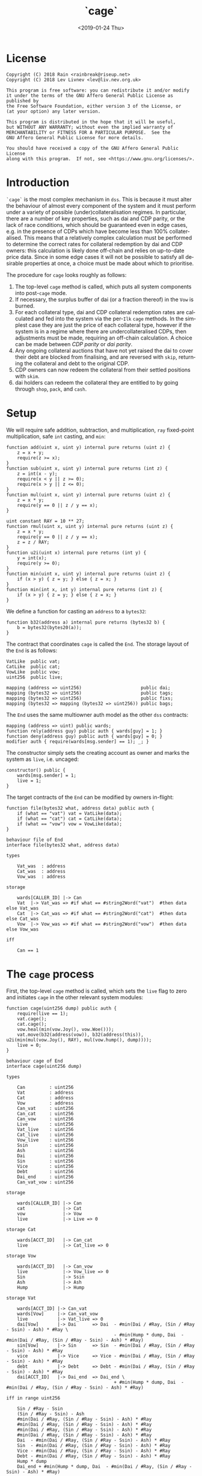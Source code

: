 #+TITLE: `cage`
#+DATE: <2019-01-24 Thu>
#+AUTHOR:
#+OPTIONS: ':nil *:t -:t ::t <:t H:4 \n:nil ^:t arch:headline
#+OPTIONS: author:t c:nil creator:comment d:(not "LOGBOOK") date:t
#+OPTIONS: e:t email:nil f:t inline:t num:nil p:nil pri:nil stat:t
#+OPTIONS: tags:t tasks:t tex:t timestamp:t toc:nil todo:t |:t
#+OPTIONS: html-postamble:nil tex:mathjax
#+DESCRIPTION:
#+EXCLUDE_TAGS: noexport
#+KEYWORDS:
#+LANGUAGE: en
#+SELECT_TAGS: export
#+PROPERTY: header-args :results output :exports both :noweb strip-export :tangle no :mkdirp yes
#+HTML_HEAD_EXTRA: <link rel="stylesheet" type="text/css" href="./body.css"/>
#+HTML_HEAD_EXTRA: <link rel="stylesheet" type="text/css" href="./theme.css"/>
#+HTML_HEAD_EXTRA: <script>window.MathJax || document.write('<script type="text/x-mathjax-config">MathJax.Hub.Config({"HTML-CSS":{imageFont:null}});<\/script><script src="/home/lev/src/MathJax/MathJax.js?config=TeX-AMS_HTML-full"><\/script>')</script>

#+OPTIONS:
# Local Variables:
# org-confirm-babel-evaluate: nil
# org-babel-exp-code-template: "#+BEGIN_SRC %lang%switches%flags\n%body\n#+END_SRC"
# End:

#+NAME: solidity-skeleton
#+BEGIN_SRC sol :tangle "src/cage.sol" :exports none
  /// cage.sol -- global settlement engine

  // <<license>>

  pragma solidity >=0.5.0;
  pragma experimental ABIEncoderV2;

  contract VatLike {
      struct Ilk {
          uint256 rate;
          uint256 Art;
          uint256 spot;
          uint256 line;
          uint256 dust;
      }
      struct Urn {
          uint256 ink;
          uint256 art;
      }
      function sin(bytes32) public view returns (uint);
      function dai(bytes32 lad) public returns (uint256);
      function ilks(bytes32 ilk) public returns (Ilk memory);
      function urns(bytes32 ilk, bytes32 urn) public returns (Urn memory);
      function move(bytes32 src, bytes32 dst, int256 rad) public;
      function flux(bytes32 ilk, bytes32 src, bytes32 dst, int256 rad) public;
      function tune(bytes32 i, bytes32 u, bytes32 v, bytes32 w, int256 dink, int256 dart) public;
      function grab(bytes32 i, bytes32 u, bytes32 v, bytes32 w, int256 dink, int256 dart) public;
      function heal(bytes32 u, bytes32 v, int256 rad) public;
      function cage() public;
  }
  contract CatLike {
      struct Ilk {
          address flip;  // Liquidator
          uint256 chop;  // Liquidation Penalty   [ray]
          uint256 lump;  // Liquidation Quantity  [wad]
      }
      function ilks(bytes32) public returns (Ilk memory);
      function cage() public;
  }
  contract VowLike {
      function Joy() public returns (uint256);
      function Woe() public returns (uint256);
      function hump() public returns (uint256);
      function heal(uint256 wad) public;
  }
  contract Flippy {
      struct Bid {
          uint256 bid;
          uint256 lot;
          address guy;
          uint48  tic;
          uint48  end;
          bytes32 urn;
          address gal;
          uint256 tab;
      }
      function cage() public;
      function bids(uint id) public view returns (Bid memory);
      function yank(uint id) public;
  }
  contract GemLike {
      function push(bytes32,uint256) public;
  }

  contract End {

      // --- Auth ---
      <<auth>>

      // --- Data ---
      <<data>>

      // --- Init ---
      <<init>>

      // --- Helpers ---
      <<helper>>

      // --- Math ---
      <<math>>

      // --- Administration ---
      <<file>>

      // --- Settlement ---
      <<cage>>

      <<cage-ilk>>

      <<skip>>

      <<skim>>

      <<free>>

      <<shop>>

      <<pack>>

      <<cash>>

      <<vent>>
  }
#+END_SRC

#+NAME: act-skeleton
#+BEGIN_SRC act :tangle "act/cage.act" :exports none
   // <<license>>

   <<act-file>>

   <<act-cage>>

   <<act-cage-ilk>>

   <<act-skip>>

   <<act-skim>>

   <<act-free>>

   <<act-shop>>

   <<act-pack>>

   <<act-cash>>

   <<act-vent>>
#+END_SRC

* License
#+NAME: license
#+BEGIN_SRC fundamental
  Copyright (C) 2018 Rain <rainbreak@riseup.net>
  Copyright (C) 2018 Lev Livnev <lev@liv.nev.org.uk>

  This program is free software: you can redistribute it and/or modify
  it under the terms of the GNU Affero General Public License as published by
  the Free Software Foundation, either version 3 of the License, or
  (at your option) any later version.

  This program is distributed in the hope that it will be useful,
  but WITHOUT ANY WARRANTY; without even the implied warranty of
  MERCHANTABILITY or FITNESS FOR A PARTICULAR PURPOSE.  See the
  GNU Affero General Public License for more details.

  You should have received a copy of the GNU Affero General Public License
  along with this program.  If not, see <https://www.gnu.org/licenses/>.
#+END_SRC


* Introduction
=`cage`= is the most complex mechanism in =dss=. This is because it must alter the behaviour of almost every component of the system and it must perform under a variety of possible (under)collateralisation regimes. In particular, there are a number of key properties, such as dai and CDP parity, or the lack of race conditions, which should be guaranteed even in edge cases, e.g. in the presence of CDPs which have become less than 100% collateralised. This means that a relatively complex calculation must be performed to determine the correct rates for collateral redemption by dai and CDP owners: this calculation is likely done off-chain and relies on up-to-date price data. Since in some edge cases it will not be possible to satisfy all desirable properties at once, a choice must be made about which to prioritise.

The procedure for =cage= looks roughly as follows:
1. The top-level =cage= method is called, which puts all system components into post-=cage= mode.
2. If necessary, the surplus buffer of dai (or a fraction thereof) in the =Vow= is burned.
3. For each collateral type, dai and CDP collateral redemption rates are calculated and fed into the system via the per-=Ilk= =cage= methods. In the simplest case they are just the price of each collateral type, however if the system is in a regime where there are undercollateralised CDPs, then adjustments must be made, requiring an off-chain calculation. A choice can be made between /CDP parity/ or /dai parity/.
4. Any ongoing collateral auctions that have not yet raised the dai to cover their debt are blocked from finalising, and are reversed with =skip=, returning the collateral and debt to the original CDP.
5. CDP owners can now redeem the collateral from their settled positions with =skim=.
6. dai holders can redeem the collateral they are entitled to by going through =shop=, =pack=, and =cash=.

* Setup
We will require safe addition, subtraction, and multiplication, =ray= fixed-point multiplication, safe =int= casting, and =min=:
#+NAME: math
#+BEGIN_SRC sol
  function add(uint x, uint y) internal pure returns (uint z) {
      z = x + y;
      require(z >= x);
  }
  function sub(uint x, uint y) internal pure returns (int z) {
      z = int(x - y);
      require(x < y || z >= 0);
      require(x > y || z <= 0);
  }
  function mul(uint x, uint y) internal pure returns (uint z) {
      z = x * y;
      require(y == 0 || z / y == x);
  }

  uint constant RAY = 10 ** 27;
  function rmul(uint x, uint y) internal pure returns (uint z) {
      z = x * y;
      require(y == 0 || z / y == x);
      z = z / RAY;
  }
  function u2i(uint x) internal pure returns (int y) {
      y = int(x);
      require(y >= 0);
  }
  function min(uint x, uint y) internal pure returns (uint z) {
      if (x > y) { z = y; } else { z = x; }
  }
  function min(int x, int y) internal pure returns (int z) {
      if (x > y) { z = y; } else { z = x; }
  }
#+END_SRC

We define a function for casting an =address= to a =bytes32=:
#+NAME: helper
#+BEGIN_SRC sol
  function b32(address a) internal pure returns (bytes32 b) {
      b = bytes32(bytes20(a));
  }
#+END_SRC

The contract that coordinates =cage= is called the =End=. The storage layout of the =End= is as follows:
#+NAME: data
#+BEGIN_SRC sol
  VatLike  public vat;
  CatLike  public cat;
  VowLike  public vow;
  uint256  public live;

  mapping (address => uint256)                      public dai;
  mapping (bytes32 => uint256)                      public tags;
  mapping (bytes32 => uint256)                      public fixs;
  mapping (bytes32 => mapping (bytes32 => uint256)) public bags;
#+END_SRC

The =End= uses the same multiowner auth model as the other =dss= contracts:

#+NAME: auth
#+BEGIN_SRC sol
  mapping (address => uint) public wards;
  function rely(address guy) public auth { wards[guy] = 1; }
  function deny(address guy) public auth { wards[guy] = 0; }
  modifier auth { require(wards[msg.sender] == 1); _; }
#+END_SRC

The constructor simply sets the creating account as owner and marks the system as =live=, i.e. uncaged:
#+NAME: init
#+BEGIN_SRC sol
  constructor() public {
      wards[msg.sender] = 1;
      live = 1;
  }
#+END_SRC

The target contracts of the =End= can be modified by owners in-flight:

#+NAME: file
#+BEGIN_SRC sol
  function file(bytes32 what, address data) public auth {
      if (what == "vat") vat = VatLike(data);
      if (what == "cat") cat = CatLike(data);
      if (what == "vow") vow = VowLike(data);
  }
#+END_SRC

#+NAME: act-file
#+BEGIN_SRC act
  behaviour file of End
  interface file(bytes32 what, address data)

  types

      Vat_was  : address
      Cat_was  : address
      Vow_was  : address

  storage

      wards[CALLER_ID] |-> Can
      Vat  |-> Vat_was => #if what == #string2Word("vat")  #then data else Vat_was
      Cat  |-> Cat_was => #if what == #string2Word("cat")  #then data else Cat_was
      Vow  |-> Vow_was => #if what == #string2Word("vow")  #then data else Vow_was

  iff

      Can == 1
#+END_SRC

* The =cage= process
First, the top-level =cage= method is called, which sets the =live= flag to zero and initiates =cage= in the other relevant system modules:

#+NAME: cage
#+BEGIN_SRC sol
  function cage(uint256 dump) public auth {
      require(live == 1);
      vat.cage();
      cat.cage();
      vow.heal(min(vow.Joy(), vow.Woe()));
      vat.move(b32(address(vow)), b32(address(this)), u2i(min(mul(vow.Joy(), RAY), mul(vow.hump(), dump))));
      live = 0;
  }
#+END_SRC

#+NAME: act-cage
#+BEGIN_SRC act
  behaviour cage of End
  interface cage(uint256 dump)

  types

      Can         : uint256
      Vat         : address
      Cat         : address
      Vow         : address
      Can_vat     : uint256
      Can_cat     : uint256
      Can_vow     : uint256
      Live        : uint256
      Vat_live    : uint256
      Cat_live    : uint256
      Vow_live    : uint256
      Ssin        : uint256
      Ash         : uint256
      Dai         : uint256
      Sin         : uint256
      Vice        : uint256
      Debt        : uint256
      Dai_end     : uint256
      Can_vat_vow : uint256

  storage

      wards[CALLER_ID] |-> Can
      cat              |-> Cat
      vow              |-> Vow
      live             |-> Live => 0

  storage Cat

      wards[ACCT_ID]   |-> Can_cat
      live             |-> Cat_live => 0

  storage Vow

      wards[ACCT_ID]   |-> Can_vow
      live             |-> Vow_live => 0
      Sin              |-> Ssin
      Ash              |-> Ash
      Hump             |-> Hump

  storage Vat

      wards[ACCT_ID] |-> Can_vat
      wards[Vow]     |-> Can_vat_vow
      live           |-> Vat_live => 0
      dai[Vow]       |-> Dai      => Dai  - #min(Dai / #Ray, (Sin / #Ray - Ssin) - Ash) * #Ray \
                                          - #min(Hump * dump, Dai  - #min(Dai / #Ray, (Sin / #Ray - Ssin) - Ash) * #Ray)
      sin[Vow]       |-> Sin      => Sin  - #min(Dai / #Ray, (Sin / #Ray - Ssin) - Ash) * #Ray
      vice           |-> Vice     => Vice - #min(Dai / #Ray, (Sin / #Ray - Ssin) - Ash) * #Ray
      debt           |-> Debt     => Debt - #min(Dai / #Ray, (Sin / #Ray - Ssin) - Ash) * #Ray
      dai[ACCT_ID]   |-> Dai_end  => Dai_end \
                                          + #min(Hump * dump, Dai  - #min(Dai / #Ray, (Sin / #Ray - Ssin) - Ash) * #Ray)

  iff in range uint256

      Sin / #Ray - Ssin
      (Sin / #Ray - Ssin) - Ash
      #min(Dai / #Ray, (Sin / #Ray - Ssin) - Ash) * #Ray
      #min(Dai / #Ray, (Sin / #Ray - Ssin) - Ash) * #Ray
      #min(Dai / #Ray, (Sin / #Ray - Ssin) - Ash) * #Ray
      #min(Dai / #Ray, (Sin / #Ray - Ssin) - Ash) * #Ray
      Dai  - #min(Dai / #Ray, (Sin / #Ray - Ssin) - Ash) * #Ray
      Sin  - #min(Dai / #Ray, (Sin / #Ray - Ssin) - Ash) * #Ray
      Vice - #min(Dai / #Ray, (Sin / #Ray - Ssin) - Ash) * #Ray
      Debt - #min(Dai / #Ray, (Sin / #Ray - Ssin) - Ash) * #Ray
      Hump * dump
      Dai_end + #min(Hump * dump, Dai  - #min(Dai / #Ray, (Sin / #Ray - Ssin) - Ash) * #Ray)

  iff

      Live        == 1
      Can         == 1
      Can_vat     == 1
      Can_cat     == 1
      Can_vow     == 1
      Can_vat_vow == 1
#+END_SRC

The /=hump= burn ratio/, here called =dump=, is a parameter that determines what fraction of the =Vow='s dai buffer is to be burned: =0= if none of it, and =WAD= if all of it.

Next, the per-=Ilk= =cage= method is called, supplying two rates, called =tag= and =fix=, once for each collateral type.

#+NAME: cage-ilk
#+BEGIN_SRC sol
  function cage(bytes32 ilk, uint256 tag, uint256 fix) public auth {
      require(live == 0);
      tags[ilk] = tag;
      fixs[ilk] = fix;
      Flippy(cat.ilks(ilk).flip).cage();
  }
#+END_SRC

#+NAME: act-cage-ilk
#+BEGIN_SRC act
  behaviour cage-ilk of End
  interface cage(bytes32 ilk, uint256 tag, uint256 fix)

  types

      Can  : uint256
      Live : uint256
      Cat  : address CatLike
      Flip : address Flippy

  storage

      wards[CALLER_ID] |-> Can
      live             |-> Live
      tags[ilk]        |-> _ => tag
      fixs[ilk]        |-> _ => fix

  storage Cat

      ilks[ilk].flip   |-> Flip

  storage Flip

      wards[CALLER_ID] |-> Can_flip
      live             |-> Flip_live => 0

  iff

      Can      == 1
      Live     == 0
      Can_flip == 1
#+END_SRC

At this point, any outstanding `Flip` auctions that have not yet raised their target amount of dai can be cancelled ("yanked") by calling the public method =skip(uint id)=. When an auction is yanked, the collateral and debt are assigned back to the original CDP, which will then be settled as if it had not yet been liquidated, and the highest bidder is refunded their dai. Auctions that have already raised their target amount of dai are allowed to proceed as normal and can receive further =dent= bids.

#+NAME: skip
#+BEGIN_SRC sol
  function skip(bytes32 ilk, uint256 id) public {
      require(live == 0);

      address flip = cat.ilks(ilk).flip;
      Flippy.Bid memory bid = Flippy(flip).bids(id);

      VatLike.Ilk memory i = vat.ilks(ilk);
      uint256 dink = rmul(bid.lot, RAY);
      uint256 dart = mul(bid.tab, RAY) / i.rate;

      Flippy(flip).yank(id);

      vat.heal(b32(address(vow)), b32(address(vow)), min(0, sub(vat.sin(b32(address(vow))), mul(i.rate, dart))));
      vat.grab(ilk, bid.urn, b32(address(this)), b32(address(vow)), int(dink), int(dart));
  }
#+END_SRC

#+NAME: act-skip
#+BEGIN_SRC act

#+END_SRC

For the purposes of the upcoming calculation, we will assume that all
yankable auctions have been yanked. In particular by the /adjusted dai supply/, denoted by \( {\tt debt}^\prime \), we will mean the predicted value of the total dai supply once all outstanding auctions have finalised, which requires no further assumptions since all auctions remaining at this point have raised their target amounts of dai. In other words, we can assume without any loss of generality that no collateral auctions will finish in deficit.

** Interlude: the =fix= computation

The =fix= represents the quantity of =gem= that a user will be able to redeem for one dai. We now describe the procedure by which it should be computed, presumably by an off-chain agent. In the following calculation, for notational simplicity, the appropriate operations for fixed point units are implicit, e.g. \( {\tt hump} \cdot {\tt dump} \) is the number of dai from the =hump= that will be burned, \( {\tt art_{iu}} \cdot {\tt rate_i} \) is the outstanding dai debt of CDP =u=, etc.

In this case, the total quantity of dai that must be redeemable through =End= is the adjusted dai supply \( {\tt debt}^\prime \) minus the amount from the =hump= that was burned during =Vow.cage(dump)=, i.e.:

\[
{\tt debt}^\prime - {\tt hump \cdot dump}
\]

The first priority is to ensure that there is no race condition. That is to say, that with the \( {\tt fix_i}\) and \({\tt tag_i} \) that we chosen, every dai holder will be able to redeem the same quantity of =gem=, regardless of when they interact with the =End=, i.e.:

\[
\sum_u {\tt war_{iu}} = {\tt fix_i} \cdot ({\tt debt}^\prime - {\tt hump \cdot dump })
\]

We shall call this the /no-race property/. Setting \( {\tt war_{iu}} \) to be \( \mathrm{min}({\tt ink_{iu}}, {\tt art_{iu}} \cdot {\tt rate_i} \cdot {\tt tag_i }) \), where \( {\tt tag_i} \) is some /CDP settlement rate/, to be determined, we can solve for \( {\tt fix_i } \):

\[
{\tt fix_i} = \frac{\sum_u \mathrm{min}({\tt ink_{iu}}, {\tt art_{iu}} \cdot {\tt rate_i} \cdot {\tt tag_i })}{{\tt debt}^\prime - {\tt hump \cdot dump }}
\]

Another desirable feature is for all =gem= redeemable for one dai to be worth one dollar:

\[
\sum_i {\tt fix_i} \cdot p_{{\tt i}} = 1
\]

We call this the /dai parity property/. Similarly, it is desirable for CDPs to be settled at the market value of their collateral, i.e. that:

\[
{\tt tag_i } = \frac{1}{p_i}
\]

We call this the /CDP parity property/.

**** In the absence of undercollateralised positions

Consider the case where no CDPs are undercollateralised, i.e. that for all =u=, \( {\tt art_{iu}} \cdot {\tt rate_i} \geq {\tt ink_{iu}} \cdot p_{{\tt i}} \). Then we can satisfy all three constraints simultaneously simply by setting \( {\tt tag_i} = \frac{1}{p_{{\tt i}}} \):

\[
{\tt fix_i} = \frac{{\tt rate_i} \cdot {\tt tag_i } \cdot {\tt Art_i}}{{\tt debt}^\prime - {\tt hump \cdot dump }} = \frac{{\tt rate_i} \cdot {\tt Art_i}}{p_{{\tt i}}\cdot({\tt debt}^\prime - {\tt hump \cdot dump })}
\]

Writing \( {\tt pump} := \frac{{\tt debt}^\prime}{{\tt debt}^\prime - {\tt hump}\cdot{\tt dump}} \) for the /=hump= burn multiplier/:

\[
\sum_i {\tt fix_i} \cdot p_{{\tt i}} = \frac{\sum_i {\tt rate_i} \cdot {\tt Art_i}}{{\tt debt}^\prime - {\tt hump \cdot dump }} = \frac{{\tt debt}^\prime}{{\tt debt}^\prime - {\tt hump \cdot dump }} = {\tt pump}
\]

from which it is clear that we could use \( {\tt dump } = 0 \) and satisfy the no-race property and both parity properties.

**** In the presence of undercollateralised positions

***** Ensuring CDP parity:

Now if some CDPs had been undercollateralised, we would have had instead:

\begin{equation}
\label{eq:fixcdpparity}
{\tt fix_i} = \frac{\sum_u \mathrm{min}({\tt ink_{iu}}, \frac{{\tt art_{iu}} \cdot {\tt rate_i}}{p_{{\tt i}}})}{{\tt debt}^\prime - {\tt hump \cdot dump }} = \frac{{\tt Art_i} \cdot {\tt rate_i} - {\tt gap_i}}{p_{{\tt i}}({\tt debt}^\prime - {\tt hump \cdot dump })}
\end{equation}

and the value redeemable from one dai would be:

\begin{align*}
\sum_i {\tt fix_i} \cdot p_{{\tt i}} & = \frac{\sum_i {\tt Art_i} \cdot {\tt rate_i} - {\tt gap_i} }{{\tt debt}^\prime - {\tt hump \cdot dump }} \\
                                     & = \frac{{\tt debt} - {\tt Gap}}{{\tt debt}^\prime - {\tt hump \cdot dump }}
\end{align*}

where \( {\tt gap_i} := \sum_u \mathrm{max} (0, {\tt art_{iu}} \cdot {\tt rate_i} - p_{{\tt i}} \cdot {\tt ink_i}) \) and \( {\tt Gap} := \sum_i {\tt gap_i} \), are the per =Ilk= and global gross negative CDP equity, respectively. Thus, though we have ensured the no-race and CDP parity properties, we have not necessarily ensured dai parity. However, if =hump= is large enough relative to =Gap=, it may be possible to ensure that the above expression equals one, solely by increasing =dump=.

***** Ensuring dai parity:

We might also be able to set \( {\tt tag_i } \) and \( {\tt fix_i } \) so as to guarantee dai parity. We could start by postulating that for all \( {\tt i} \):

\begin{equation}
\label{eq:fixdaiparity}
{\tt fix_i} \cdot p_{{\tt i}} = \frac{{\tt Art_i} \cdot {\tt rate_i}}{{\tt debt}^\prime}
\end{equation}

which will ensure that \( \sum_i {\tt fix_i} \cdot p_{{\tt i}} = 1 \) due to the fundamental equation of dai.

It remains to choose the \( {\tt tag_i} \) such that losses from undercollateralised CDPs of =Ilk= =i= are socialised across all CDPs of the =Ilk=. This means that we will only be able to guarantee parity in the case that each =Ilk= is on aggregate not undercollateralised.

When socialising proportionally to debt, e have to solve the following for \( {\tt tag_i} \):

\begin{equation}
\label{eq:tagdaiparity-debt}
\frac{{\tt Art_i} \cdot {\tt rate_i}}{{\tt debt}^\prime} = p_{{\tt i}} \frac{\sum_u \mathrm{min}({\tt ink_{iu}}, {\tt art_{iu}} \cdot {\tt rate_i} \cdot {\tt tag_i })}{{\tt debt}^\prime - {\tt hump \cdot dump }}
\end{equation}

This is a linear optimisation problem without a closed-form solution, which can be solved numerically by linear complementarity methods. It is easy to see that a solution exists precisely when

\[
{\tt Art_i} \cdot {\tt rate_i} \leq {\tt Ink_i} \cdot p_{\tt i} \cdot {\tt pump}
\]

i.e. the =Ilk= as a whole is not undercollateralised (after adjusting for the =dump=). Note also that when there are no undercollateralised CDPs in the =Ilk= =i= and with \( {\tt dump = 0} \), equation \ref{eq:tagdaiparity-debt} can be solved with \( {\tt tag_i} = \frac{1}{p_{{\tt i}}} \), so this generalises our previous solution. Note that there is again a choice of how much of the =hump= to burn, where if more of the =hump= is burned then a smaller loss is imposed on CDP holders.

**** Summary of parity conditions
To summarise, when there are undercollateralised CDPs, the options are:
***** Ensure CDP parity:
set \( {\tt tag_i} = \frac{1}{p_i} \) and \( {\tt fix_i} \) according to formula \ref{eq:fixcdpparity}. It may still be possible to also ensure dai parity with =dump= if the =hump= is large enough.
***** Ensure DAI parity:
in both cases, set =dump = 1= and \( {\tt fix_i} \) according to formula \ref{eq:fixdaiparity}.
****** by socialising proportionally to debt
Set \( {\tt tag_i} \) according to formula \ref{eq:tagdaiparity-debt}.

There are two additional redistribution methods that are not considered here:
****** by socialising proportionally to equity
****** by socialising proportionally to collateral

**** In the presence of an undercollateralised =Ilk=

A different calculation is necessary if there is an =Ilk= which is undercollateralised in aggregate, i.e. has \( {\tt Art_i} \cdot {\tt rate_i} \lt {\tt gap_i} \), and parity is desired. In that case, it is necessary to set the \( {\tt fix_i} \) in such a way as to socialise the losses from the undercollateralised =Ilk= across other collateral types. TODO: This calculation is TBA.

** CDP Settlement
Once =tag_i= has been provided, individual CDPs can be processed with =skim=, settling the position at the price implied by =tag_i=. This method is public, and both CDP holders and dai holders are incentivised to call it: the former in order to withdraw their remaining collateral, and the latter in order to make collateral available for redemption.
#+NAME: skim
#+BEGIN_SRC sol
  function skim(bytes32 ilk, bytes32 urn) public {
      require(tags[ilk] != 0);

      VatLike.Ilk memory i = vat.ilks(ilk);
      VatLike.Urn memory u = vat.urns(ilk, urn);

      uint war = min(u.ink, rmul(rmul(u.art, i.rate), tags[ilk]));

      vat.grab(ilk, urn, b32(address(this)), b32(address(this)), -int(war), -int(u.art));
  }
#+END_SRC

#+NAME: act-skim
#+BEGIN_SRC act
  behaviour skim of End
  interface skim(bytes32 ilk, bytes32 urn)

  types

      Tag    : uint256
      Vat    : address
      Can    : uint256
      Rate   : uint256
      Ink_u  : uint256
      Art_u  : uint256
      Ink    : uint256
      Art    : uint256
      Gem    : uint256
      Sin    : uint256
      Vice   : uint256

  storage

      tags[ilk] |-> Tag
      vat       |-> Vat

  storage Vat

      wards[ACCT_ID]     |-> Can
      ilks[ilk].rate     |-> Rate
      urns[ilk][urn].ink |-> Ink_u => Ink_u - #min(Ink_u, #rmul(#rmul(Art_u, Rate), Tag))
      urns[ilk][urn].art |-> Art_u => 0
      ilks[ilk].Ink      |-> Ink   => Ink - #min(Ink_u, #rmul(#rmul(Art_u, Rate), Tag))
      ilks[ilk].Art      |-> Art   => Art - Art_u
      gem[ilk][ACCT_ID]  |-> Gem   => Gem + #min(Ink_u, #rmul(#rmul(Art_u, Rate), Tag))
      sin[ACCT_ID]       |-> Sin   => Sin - Rate * Art_u
      vice               |-> Vice  => Vice - Rate * Art_u

  iff in range uint256

      Ink_u * #rmul(#rmul(Art_u, Rate), Tag)
      #rmul(Art_u, Rate) * Tag
      Art_u * Rate
      Ink - #min(Ink_u, #rmul(#rmul(Art_u, Rate), Tag))
      Art - Art_u
      Gem + #min(Ink_u, #rmul(#rmul(Art_u, Rate), Tag))

  iff

      Can == 1
#+END_SRC

Since =frob= is now frozen, we also provide a method for CDP holder to remove their collateral from a settled =urn=, after =skim= has been called:

#+NAME: free
#+BEGIN_SRC sol
  function free(bytes32 ilk) public {
      // TODO: access to bytes
      VatLike.Urn memory u = vat.urns(ilk, b32(msg.sender));
      require(u.art == 0);
      vat.grab(ilk, b32(msg.sender), b32(msg.sender), b32(msg.sender), -int(u.ink), 0);
  }
#+END_SRC

#+NAME: act-free
#+BEGIN_SRC act
  behaviour free of End
  interface free(bytes32 ilk)

  types

      Vat : address
      Ink : uint256
      Art : uint256
      Gem : uint256

  storage

      vat |-> Vat

  storage Vat

      wards[ACCT_ID]           |-> Can
      urns[ilk][CALLER_ID].ink |-> Ink => 0
      urns[ilk][CALLER_ID].art |-> Art
      gem[ilk][CALLER_ID]      |-> Gem => Gem + Ink

  iff in range uint256

      Gem + Ink

  iff

      Can == 1
      Art == 0
#+END_SRC

** Redemption

A dai holder may exchange their =Vat= dai for =End= dai, which is a one-way process. At this point, the =sin= incurred by the =End= during =skim= is cancelled.

#+NAME: shop
#+BEGIN_SRC sol
  function shop(uint256 wad) public {
      vat.heal(b32(address(this)), b32(msg.sender), int(mul(wad, RAY)));
      dai[msg.sender] = add(dai[msg.sender], wad);
  }
#+END_SRC

#+NAME: act-shop
#+BEGIN_SRC act
  behaviour shop of End
  interface shop(uint256 wad)

  types

      Vat : address
      Sin : uint256

  storage

      vat            |-> Vat
      dai[CALLER_ID] |-> Dai => Dai + Wad

  storage Vat

      wards[ACCT_ID] |-> Can
      dai[CALLER_ID] |-> Rad  => 0
      sin[ACCT_ID]   |-> Sin  => Sin - wad * #Ray
      vice           |-> Vice => Vice - wad * #Ray
      debt           |-> Debt => Debt - wad * #Ray

  iff in range uint256

      Dai + wad * #Ray
      Sin - wad * #Ray

  iff

      Can == 1
#+END_SRC

For every =Ilk= that they wish to claim, the dai holder calls =pack=, receiving =bag= tokens (/backed asset guarantee tokens/) in the same quantity as the dai they are redeeming:

#+NAME: pack
#+BEGIN_SRC sol
  function pack(bytes32 ilk) public {
      require(bags[ilk][b32(msg.sender)] == 0);
      bags[ilk][b32(msg.sender)] = add(bags[ilk][b32(msg.sender)], dai[msg.sender]);
  }
#+END_SRC

#+NAME: act-pack
#+BEGIN_SRC act
  behaviour pack of End
  interface pack(bytes32 ilk)

  types

      Dai : uint256
      Nul : uint256

  storage

      dai[msg.sender]      |-> Dai
      bags[ilk][CALLER_ID] |-> Nul => Nul + Dai

  iff

      Nul == 0
#+END_SRC

Finally, they may withdraw every =gem= at a rate of \( {\tt fix_i} \) units for one dai, by calling =cash=.

#+NAME: cash
#+BEGIN_SRC sol
  function cash(bytes32 ilk) public {
      vat.flux(ilk, b32(address(this)), b32(msg.sender), int(rmul(bags[ilk][b32(msg.sender)], fixs[ilk])));
      bags[ilk][b32(msg.sender)]  = 0;
      dai[msg.sender]             = 0;
  }
#+END_SRC

#+NAME: act-cash
#+BEGIN_SRC act
  behaviour cash of End
  interface cash(bytes32 ilk)

  types

      Bag : uint256
      Dai : uint256

  storage

      vat                  |-> Vat
      bags[ilk][CALLER_ID] |-> Bag => 0
      dai[CALLER_ID]       |-> Dai => 0

  storage Vat

      wards[ACCT_ID]      |-> Can
      gem[ilk][ACCT_ID]   |-> Gem_end => Gem_end - #rmul(Bag, Fix)
      gem[ilk][CALLER_ID] |-> Gem_lad => Gem_lad + #rmul(Bag, Fix)

  iff in range uint256

      Bag * Fix
      Gem_end - #rmul(Bag, Fix)
      Gem_lad + #rmul(Bag, Fix)

  iff

      Can == 1
#+END_SRC

Irredeemable dai ends up in the =End= due to =dump=. =vent= is there to account for it:

#+NAME: vent
#+BEGIN_SRC sol
  function vent(uint256 rad) public {
      vat.heal(b32(address(this)), b32(address(this)), u2i(rad));
  }
#+END_SRC

#+NAME: act-vent
#+BEGIN_SRC act
  behaviour vent of End
  interface vent(uint256 rad)

  types

      Vat  : address VatLike
      Can  : uint256
      Dai  : uint256
      Sin  : uint256
      Debt : uint256
      Vice : uint256

  storage

      vat |-> Vat

  storage Vat

      Can[ACCT_ID] |-> Can
      dai[ACCT_ID] |-> Dai  => Dai  - rad
      sin[ACCT_ID] |-> Sin  => Sin  - rad
      debt         |-> Debt => Debt - rad
      vice         |-> Vice => Vice - rad

  iff

      Can == 1

  iff in range uint256

      Dai  - rad
      Sin  - rad
      Debt - rad
      Vice - rad
#+END_SRC

* Tests

#+NAME: solidity-test-skeleton
#+BEGIN_SRC sol :tangle "src/cage.t.sol" :exports none
  // cage.t.sol -- global settlement tests

  // <<license>>

  pragma solidity >=0.5.0;

  import "ds-test/test.sol";
  import "ds-token/token.sol";

  import {Vat}  from 'dss/vat.sol';
  import {Cat}  from 'dss/cat.sol';
  import {Vow}  from 'dss/vow.sol';
  import {Flipper} from 'dss/flip.sol';
  import {GemJoin} from 'dss/join.sol';
  import {GemMove, DaiMove} from 'dss/move.sol';
  import {End}  from './cage.sol';

  contract EndTest is DSTest {
      Vat   vat;
      End   end;
      Vow   vow;
      Cat   cat;

      DSToken gold;

      GemJoin gemA;
      GemMove gemM;
      DaiMove daiM;

      Flipper flip;

      bytes32 urn1;
      bytes32 urn2;

      <<test-helper>>

      <<test-setUp>>

      <<test-cage-basic>>

      <<test-cage-collateralised>>

      <<test-cage-undercollateralised-cdp-parity>>

      // <<test-cage-undercollateralised-dai-parity-collateral>>

      <<test-cage-undercollateralised-dai-parity-debt>>

      <<test-cage-skip>>
  }
#+END_SRC

** Setup

Some helper functions for the test contract:

#+NAME: test-helper
#+BEGIN_SRC sol
  uint constant WAD = 10 ** 18;
  uint constant RAY = 10 ** 27;

  function ray(uint wad) internal pure returns (uint) {
      return wad * 10 ** 9;
  }
  function rad(uint wad) internal pure returns (uint) {
      return wad * RAY;
  }
  function rmul(uint x, uint y) internal pure returns (uint z) {
      z = x * y;
      require(y == 0 || z / y == x);
      z = z / RAY;
  }
  function dai(bytes32 urn) internal view returns (uint) {
      return vat.dai(urn) / RAY;
  }
  function gem(bytes32 ilk, bytes32 urn) internal view returns (uint) {
      return vat.gem(ilk, urn);
  }
  function ink(bytes32 ilk, bytes32 urn) internal view returns (uint) {
      (uint ink_, uint art_) = vat.urns(ilk, urn); art_;
      return ink_;
  }
  function art(bytes32 ilk, bytes32 urn) internal view returns (uint) {
      (uint ink_, uint art_) = vat.urns(ilk, urn); ink_;
      return art_;
  }
#+END_SRC

We deploy the necessary components of the system for testing:

#+NAME: test-setUp
#+BEGIN_SRC sol
  function setUp() public {
      vat = new Vat();

      vow = new Vow();
      vow.file("vat", address(vat));
      vat.rely(address(vow));

      cat = new Cat(address(vat));
      cat.file("vow", address(vow));
      vat.rely(address(cat));
      vow.rely(address(cat));

      gemM = new GemMove(address(vat), "gold");
      vat.rely(address(gemM));
      daiM = new DaiMove(address(vat));
      vat.rely(address(daiM));

      gold = new DSToken("GEM");
      gold.mint(20 ether);

      vat.init("gold");
      gemA = new GemJoin(address(vat), "gold", address(gold));

      // 1 gold = 6 dai and liquidation ratio is 200%
      vat.file("gold", "spot",    ray(3 ether));
      vat.file("gold", "line", rad(1000 ether));
      vat.file("Line",         rad(1000 ether));

      gold.approve(address(gemA));
      gold.approve(address(vat));

      vat.rely(address(gemA));

      flip = new Flipper(address(daiM), address(gemM));
      cat.file("gold", "flip", address(flip));
      cat.file("gold", "chop", ray(1 ether));
      cat.file("gold", "lump", uint(15 ether));
      vat.rely(address(flip));
      daiM.hope(address(flip));

      end = new End();
      end.file("vat", address(vat));
      end.file("cat", address(cat));
      end.file("vow", address(vow));
      vat.rely(address(end));
      cat.rely(address(end));
      flip.rely(address(end));
  }
#+END_SRC

The first basic test ensures that =end.cage(hump)= is able to run and sets the liveness flags correctly:

#+NAME: test-cage-basic
#+BEGIN_SRC sol
  function test_cage_basic() public {
      assert(end.live() == 1);
      assert(vat.live() == 1);
      assert(cat.live() == 1);
      end.cage(0);
      assert(end.live() == 0);
      assert(vat.live() == 0);
      assert(cat.live() == 0);
  }
#+END_SRC

** Testing the case with no undercollateralised CDPs

The next test simulates a basic =cage= scenario with one CDP which is not undercollateralised. We follow the computations for \( {\tt tag } \) and \( {\tt fix } \) that were proposed earlier. With only one collateral type and no system debt, they simplify to:

\[
{\tt tag} = {\tt fix} = \frac{1}{p_i}
\]

We assume that the price of ="gold"= is now 5 dai, so \( {\tt tag} \) and \( {\tt fix} \) will both be \( \frac{1}{5} \).

#+NAME: test-cage-collateralised
#+BEGIN_SRC sol
  function test_cage_collateralised() public {
      // make a CDP:
      urn1 = bytes32(bytes20(address(this)));
      gemA.join(urn1, 10 ether);
      vat.frob("gold", urn1, urn1, urn1, 10 ether, 15 ether);
      // this urn has 0 gem, 10 ink, 15 tab, 15 dai

      // global checks:
      assertEq(vat.debt(), rad(15 ether));
      assertEq(vat.vice(), 0);

      // tag and fix computation
      uint hump = 0;
      uint tag = RAY / 5;
      uint fix = RAY / 5;
      end.cage(hump);
      end.cage("gold", tag, fix);
      end.skim("gold", urn1);

      // local checks:
      assertEq(art("gold", urn1), 0);
      assertEq(ink("gold", urn1), 7 ether);
      assertEq(vat.sin(bytes32(bytes20(address(end)))), rad(15 ether));

      // global checks:
      assertEq(vat.debt(), rad(15 ether));
      assertEq(vat.vice(), rad(15 ether));

      // CDP closing
      end.free("gold");
      assertEq(ink("gold", urn1), 0);
      assertEq(gem("gold", urn1), 7 ether);
      gemA.exit(urn1, address(this), 7 ether);

      // dai redemption
      end.shop(15 ether);

      // global checks:
      // no need for vent
      assertEq(vat.debt(), 0);
      assertEq(vat.vice(), 0);

      end.pack("gold");
      end.cash("gold");

      // local checks:
      assertEq(dai(urn1), 0);
      assertEq(gem("gold", urn1), 3 ether);
      gemA.exit(urn1, address(this), 3 ether);

      assertEq(gem("gold", bytes32(bytes20(address(end)))), 0);
      assertEq(gold.balanceOf(address(gemA)), 0);
  }
#+END_SRC

** Testing the case with CDP parity

We test the case where there are two CDPs, one of the CDP is undercollateralised, and we ensure CDP parity (at the expense of dai parity). Suppose the price of ="gold"= falls as low as 2 dai, then \( {\tt tag} \) is \( \frac{1}{2} \) while \( {\tt fix} \) is given by equation \ref{eq:fixcdpparity}:

\[
{\tt fix} = \frac{17}{36} = 0.472 \ldots
\]

#+NAME: test-cage-undercollateralised-cdp-parity
#+BEGIN_SRC sol
  function test_cage_undercollateralised_cdp_parity() public {
      // make a CDP:
      urn1 = bytes32(bytes20(address(this)));
      gemA.join(urn1, 10 ether);
      vat.frob("gold", urn1, urn1, urn1, 10 ether, 15 ether);
      // this urn has 0 gem, 10 ink, 15 tab, 15 dai

      // make a second CDP:
      urn2 = bytes32(uint256(bytes32(bytes20(address(this)))) + 1);
      gemA.join(urn2, 1 ether);
      vat.frob("gold", urn2, urn2, urn2, 1 ether, 3 ether);
      // this urn has 0 gem, 1 ink, 3 tab, 3 dai

      // global checks:
      assertEq(vat.debt(), rad(18 ether));
      assertEq(vat.vice(), 0);

      // tag and fix computation
      uint hump = 0;
      // CDP holders settled at price of 2
      uint tag = RAY / 2;
      // DAI holders get ~0.944
      uint fix = (17 * RAY) / 36;
      end.cage(hump);
      end.cage("gold", tag, fix);
      end.skim("gold", urn1);
      end.skim("gold", urn2);

      // local checks
      assertEq(art("gold", urn1), 0);
      assertEq(ink("gold", urn1), 2.5 ether);
      assertEq(art("gold", urn2), 0);
      assertEq(ink("gold", urn2), 0);
      assertEq(vat.sin(bytes32(bytes20(address(end)))), rad(18 ether));

      // global checks
      assertEq(vat.debt(), rad(18 ether));
      assertEq(vat.vice(), rad(18 ether));

      // CDP closing
      end.free("gold");
      assertEq(ink("gold", urn1), 0);
      assertEq(gem("gold", urn1), 2.5 ether);
      gemA.exit(urn1, address(this), 2.5 ether);

      // first dai redemption
      end.shop(15 ether);

      // global checks:
      assertEq(vat.debt(), rad(3 ether));
      assertEq(vat.vice(), rad(3 ether));

      end.pack("gold");
      end.cash("gold");

      // local checks:
      assertEq(dai(urn1), 0);
      assertEq(gem("gold", urn1), rmul(fix, 15 ether));
      gemA.exit(urn1, address(this), rmul(fix, 15 ether));

      // gather remaining dai into urn1
      daiM.move(urn2, urn1, 3 ether);
      // second dai redemption
      end.shop(3 ether);

      // global checks:
      assertEq(vat.debt(), 0);
      assertEq(vat.vice(), 0);

      end.pack("gold");
      end.cash("gold");

      // local checks:
      assertEq(dai(urn1), 0);
      assertEq(gem("gold", urn1), rmul(fix, 3 ether));
      gemA.exit(urn1, address(this), rmul(fix, 3 ether));

      // some dust remains in the End because of rounding:
      assertEq(gem("gold", bytes32(bytes20(address(end)))), 1);
      assertEq(gold.balanceOf(address(gemA)), 1);
  }
#+END_SRC

** Testing the case with dai parity

We now test the case when there are two CDPs, one of which is undercollateralised, but such that the =Ilk= as a whole is well collateralised.

*** socialising proportionally to debt

Here's a simple way we can compute the (exact) numerical solution using a bisection method:

#+BEGIN_SRC python :results output
  WAD = 10**18
  RAY = 10**27

  def rmul(x, y):
      return (x * y) // RAY

  def solve_by_bisection(f, toe, hat, tol=1, tries=1000):
      for _ in range(tries):
          cut = (toe + hat) // 2
          if f(cut) > tol:
              hat = cut
          elif f(cut) < -tol:
              toe = cut
          else:
              return cut

  Art  = 18 * WAD
  rate = RAY
  p    = 2

  inks = [10 * WAD, 1 * WAD]
  arts = [15 * WAD, 3 * WAD]

  f = lambda tag: p * sum([min(ink, rmul(rmul(art, rate), tag)) for ink, art in zip(inks, arts)]) - rmul(Art, rate)

  print(solve_by_bisection(f, 0, RAY))
#+END_SRC

#+RESULTS:
: 533333333333333333358631380

i.e. CDPs are settled at an implied price of \( 0.533\ldots^{-1} = 1.875 \), lower than the true price of \( 2.0 \).

#+NAME: test-cage-undercollateralised-dai-parity-debt
#+BEGIN_SRC sol
  function test_cage_undercollateralised_dai_parity_debt() public {
      // make a CDP:
      urn1 = bytes32(bytes20(address(this)));
      gemA.join(urn1, 10 ether);
      vat.frob("gold", urn1, urn1, urn1, 10 ether, 15 ether);
      // this urn has 0 gem, 10 ink, 15 tab, 15 dai

      // make a second CDP:
      urn2 = bytes32(uint256(bytes32(bytes20(address(this)))) + 1);
      gemA.join(urn2, 1 ether);
      vat.frob("gold", urn2, urn2, urn2, 1 ether, 3 ether);
      // this urn has 0 gem, 1 ink, 3 tab, 3 dai

      // global checks:
      assertEq(vat.debt(), rad(18 ether));
      assertEq(vat.vice(), 0);

      // tag and fix computation
      uint hump = 0;
      // CDP holders settled at price of 1.875
      uint tag = 533333333333333333358631380;
      // DAI holders get 1.0
      uint fix = RAY / 2;
      end.cage(hump);
      end.cage("gold", tag, fix);
      end.skim("gold", urn1);
      end.skim("gold", urn2);

      // local checks
      assertEq(art("gold", urn1), 0);
      assertEq(ink("gold", urn1), 2 ether);
      assertEq(art("gold", urn2), 0);
      assertEq(ink("gold", urn2), 0);
      assertEq(vat.sin(bytes32(bytes20(address(end)))), rad(18 ether));

      // global checks
      assertEq(vat.debt(), rad(18 ether));
      assertEq(vat.vice(), rad(18 ether));

      // CDP closing
      end.free("gold");
      assertEq(ink("gold", urn1), 0);
      assertEq(gem("gold", urn1), 2 ether);
      gemA.exit(urn1, address(this), 2 ether);

      // first dai redemption
      end.shop(15 ether);

      // global checks:
      assertEq(vat.debt(), rad(3 ether));
      assertEq(vat.vice(), rad(3 ether));

      end.pack("gold");
      end.cash("gold");

      // local checks:
      assertEq(dai(urn1), 0);
      assertEq(gem("gold", urn1), rmul(fix, 15 ether));
      gemA.exit(urn1, address(this), rmul(fix, 15 ether));

      // gather remaining dai into urn1
      daiM.move(urn2, urn1, 3 ether);
      // second dai redemption
      end.shop(3 ether);

      // global checks:
      assertEq(vat.debt(), 0);
      assertEq(vat.vice(), 0);

      end.pack("gold");
      end.cash("gold");

      // local checks:
      assertEq(dai(urn1), 0);
      assertEq(gem("gold", urn1), rmul(fix, 3 ether));
      gemA.exit(urn1, address(this), rmul(fix, 3 ether));

      assertEq(gem("gold", bytes32(bytes20(address(end)))), 0);
      // some dust remains in the adapter because of rounding:
      assertTrue(gold.balanceOf(address(gemA)) < 2);
  }
#+END_SRC

** Testing auction yanking

#+NAME: test-cage-skip
#+BEGIN_SRC sol
  function test_cage_skip() public {
      // make a CDP:
      urn1 = bytes32(bytes20(address(this)));
      gemA.join(urn1, 10 ether);
      vat.frob("gold", urn1, urn1, urn1, 10 ether, 15 ether);
      // this urn has 0 gem, 10 ink, 15 tab, 15 dai

      vat.file("gold", "spot", ray(1 ether)); // now unsafe

      uint id = cat.bite("gold", urn1);       // CDP liquidated
      assertEq(vat.vice(), rad(15 ether));    // now there is sin
      uint auction = cat.flip(id, 15 ether);  // flip all the tab
      flip.tend(auction, 10 ether, 1 ether);  // bid 1 dai
      assertEq(dai(urn1), 14 ether);

      // tag and fix computation
      uint hump = 0;
      uint tag = RAY / 5;
      uint fix = RAY / 5;
      end.cage(hump);
      end.cage("gold", tag, fix);

      end.skip("gold", auction);
      assertEq(dai(urn1), 15 ether);          // bid refunded
      assertEq(vat.vice(), 0);                // sin is gone

      end.skim("gold", urn1);

      // local checks:
      assertEq(art("gold", urn1), 0);
      assertEq(ink("gold", urn1), 7 ether);
      assertEq(vat.sin(bytes32(bytes20(address(end)))), rad(15 ether));

      // global checks:
      assertEq(vat.debt(), rad(15 ether));
      assertEq(vat.vice(), rad(15 ether));

      // CDP closing
      end.free("gold");
      assertEq(ink("gold", urn1), 0);
      assertEq(gem("gold", urn1), 7 ether);
      gemA.exit(urn1, address(this), 7 ether);

      // dai redemption
      end.shop(15 ether);

      // global checks:
      // no need for vent
      assertEq(vat.debt(), 0);
      assertEq(vat.vice(), 0);

      end.pack("gold");
      end.cash("gold");

      // local checks:
      assertEq(dai(urn1), 0);
      assertEq(gem("gold", urn1), 3 ether);
      gemA.exit(urn1, address(this), 3 ether);

      assertEq(gem("gold", bytes32(bytes20(address(end)))), 0);
      assertEq(gold.balanceOf(address(gemA)), 0);
  }
#+END_SRC

* Further Work

** Dai-parity by socialising proportionally to collateral

Here, well-collateralised CDPs are effectively used to bail out undercollaterised positions. This mechanism is already in use in the current, single collateral, version of Dai.

** Dai-parity by socialising proportionally to equity

This would be a novel mechanism, similar to collateral-proportional, but instead considering the /equity/ of a CDP:

\[ {\tt E_{iu}} = {\tt art_{iu}} \cdot {\tt rate_i} - p_{{\tt i}} \cdot {\tt ink_i} \]

** NFT Settlement Modules (TODO)

NFTs need to be dealt with separately, by assigning ownership of the tokens and their associated debt to a special settlement module.
